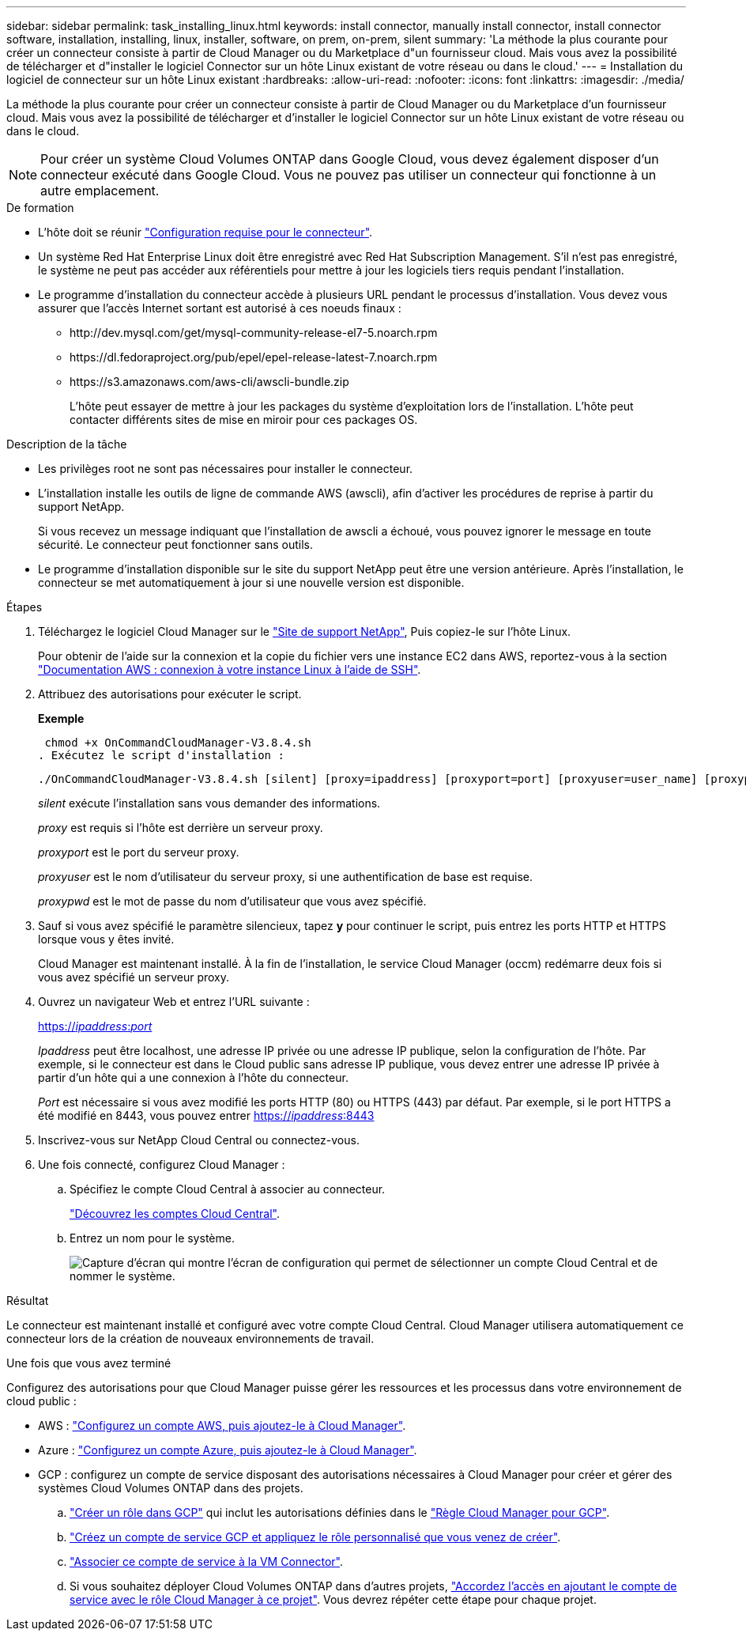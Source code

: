 ---
sidebar: sidebar 
permalink: task_installing_linux.html 
keywords: install connector, manually install connector, install connector software, installation, installing, linux, installer, software, on prem, on-prem, silent 
summary: 'La méthode la plus courante pour créer un connecteur consiste à partir de Cloud Manager ou du Marketplace d"un fournisseur cloud. Mais vous avez la possibilité de télécharger et d"installer le logiciel Connector sur un hôte Linux existant de votre réseau ou dans le cloud.' 
---
= Installation du logiciel de connecteur sur un hôte Linux existant
:hardbreaks:
:allow-uri-read: 
:nofooter: 
:icons: font
:linkattrs: 
:imagesdir: ./media/


[role="lead"]
La méthode la plus courante pour créer un connecteur consiste à partir de Cloud Manager ou du Marketplace d'un fournisseur cloud. Mais vous avez la possibilité de télécharger et d'installer le logiciel Connector sur un hôte Linux existant de votre réseau ou dans le cloud.


NOTE: Pour créer un système Cloud Volumes ONTAP dans Google Cloud, vous devez également disposer d'un connecteur exécuté dans Google Cloud. Vous ne pouvez pas utiliser un connecteur qui fonctionne à un autre emplacement.

.De formation
* L'hôte doit se réunir link:reference_cloud_mgr_reqs.html["Configuration requise pour le connecteur"].
* Un système Red Hat Enterprise Linux doit être enregistré avec Red Hat Subscription Management. S'il n'est pas enregistré, le système ne peut pas accéder aux référentiels pour mettre à jour les logiciels tiers requis pendant l'installation.
* Le programme d'installation du connecteur accède à plusieurs URL pendant le processus d'installation. Vous devez vous assurer que l'accès Internet sortant est autorisé à ces noeuds finaux :
+
** \http://dev.mysql.com/get/mysql-community-release-el7-5.noarch.rpm
** \https://dl.fedoraproject.org/pub/epel/epel-release-latest-7.noarch.rpm
** \https://s3.amazonaws.com/aws-cli/awscli-bundle.zip
+
L'hôte peut essayer de mettre à jour les packages du système d'exploitation lors de l'installation. L'hôte peut contacter différents sites de mise en miroir pour ces packages OS.





.Description de la tâche
* Les privilèges root ne sont pas nécessaires pour installer le connecteur.
* L'installation installe les outils de ligne de commande AWS (awscli), afin d'activer les procédures de reprise à partir du support NetApp.
+
Si vous recevez un message indiquant que l'installation de awscli a échoué, vous pouvez ignorer le message en toute sécurité. Le connecteur peut fonctionner sans outils.

* Le programme d'installation disponible sur le site du support NetApp peut être une version antérieure. Après l'installation, le connecteur se met automatiquement à jour si une nouvelle version est disponible.


.Étapes
. Téléchargez le logiciel Cloud Manager sur le https://mysupport.netapp.com/site/products/all/details/cloud-manager/downloads-tab["Site de support NetApp"^], Puis copiez-le sur l'hôte Linux.
+
Pour obtenir de l'aide sur la connexion et la copie du fichier vers une instance EC2 dans AWS, reportez-vous à la section http://docs.aws.amazon.com/AWSEC2/latest/UserGuide/AccessingInstancesLinux.html["Documentation AWS : connexion à votre instance Linux à l'aide de SSH"^].

. Attribuez des autorisations pour exécuter le script.
+
*Exemple*

+
 chmod +x OnCommandCloudManager-V3.8.4.sh
. Exécutez le script d'installation :
+
 ./OnCommandCloudManager-V3.8.4.sh [silent] [proxy=ipaddress] [proxyport=port] [proxyuser=user_name] [proxypwd=password]
+
_silent_ exécute l'installation sans vous demander des informations.

+
_proxy_ est requis si l'hôte est derrière un serveur proxy.

+
_proxyport_ est le port du serveur proxy.

+
_proxyuser_ est le nom d'utilisateur du serveur proxy, si une authentification de base est requise.

+
_proxypwd_ est le mot de passe du nom d'utilisateur que vous avez spécifié.

. Sauf si vous avez spécifié le paramètre silencieux, tapez *y* pour continuer le script, puis entrez les ports HTTP et HTTPS lorsque vous y êtes invité.
+
Cloud Manager est maintenant installé. À la fin de l'installation, le service Cloud Manager (occm) redémarre deux fois si vous avez spécifié un serveur proxy.

. Ouvrez un navigateur Web et entrez l'URL suivante :
+
https://_ipaddress_:__port__[]

+
_Ipaddress_ peut être localhost, une adresse IP privée ou une adresse IP publique, selon la configuration de l'hôte. Par exemple, si le connecteur est dans le Cloud public sans adresse IP publique, vous devez entrer une adresse IP privée à partir d'un hôte qui a une connexion à l'hôte du connecteur.

+
_Port_ est nécessaire si vous avez modifié les ports HTTP (80) ou HTTPS (443) par défaut. Par exemple, si le port HTTPS a été modifié en 8443, vous pouvez entrer https://_ipaddress_:8443[]

. Inscrivez-vous sur NetApp Cloud Central ou connectez-vous.
. Une fois connecté, configurez Cloud Manager :
+
.. Spécifiez le compte Cloud Central à associer au connecteur.
+
link:concept_cloud_central_accounts.html["Découvrez les comptes Cloud Central"].

.. Entrez un nom pour le système.
+
image:screenshot_set_up_cloud_manager.gif["Capture d'écran qui montre l'écran de configuration qui permet de sélectionner un compte Cloud Central et de nommer le système."]





.Résultat
Le connecteur est maintenant installé et configuré avec votre compte Cloud Central. Cloud Manager utilisera automatiquement ce connecteur lors de la création de nouveaux environnements de travail.

.Une fois que vous avez terminé
Configurez des autorisations pour que Cloud Manager puisse gérer les ressources et les processus dans votre environnement de cloud public :

* AWS : link:task_adding_aws_accounts.html["Configurez un compte AWS, puis ajoutez-le à Cloud Manager"].
* Azure : link:task_adding_azure_accounts.html["Configurez un compte Azure, puis ajoutez-le à Cloud Manager"].
* GCP : configurez un compte de service disposant des autorisations nécessaires à Cloud Manager pour créer et gérer des systèmes Cloud Volumes ONTAP dans des projets.
+
.. https://cloud.google.com/iam/docs/creating-custom-roles#iam-custom-roles-create-gcloud["Créer un rôle dans GCP"^] qui inclut les autorisations définies dans le https://occm-sample-policies.s3.amazonaws.com/Policy_for_Cloud_Manager_3.8.0_GCP.yaml["Règle Cloud Manager pour GCP"^].
.. https://cloud.google.com/iam/docs/creating-managing-service-accounts#creating_a_service_account["Créez un compte de service GCP et appliquez le rôle personnalisé que vous venez de créer"^].
.. https://cloud.google.com/compute/docs/access/create-enable-service-accounts-for-instances#changeserviceaccountandscopes["Associer ce compte de service à la VM Connector"^].
.. Si vous souhaitez déployer Cloud Volumes ONTAP dans d'autres projets, https://cloud.google.com/iam/docs/granting-changing-revoking-access#granting-console["Accordez l'accès en ajoutant le compte de service avec le rôle Cloud Manager à ce projet"^]. Vous devrez répéter cette étape pour chaque projet.



